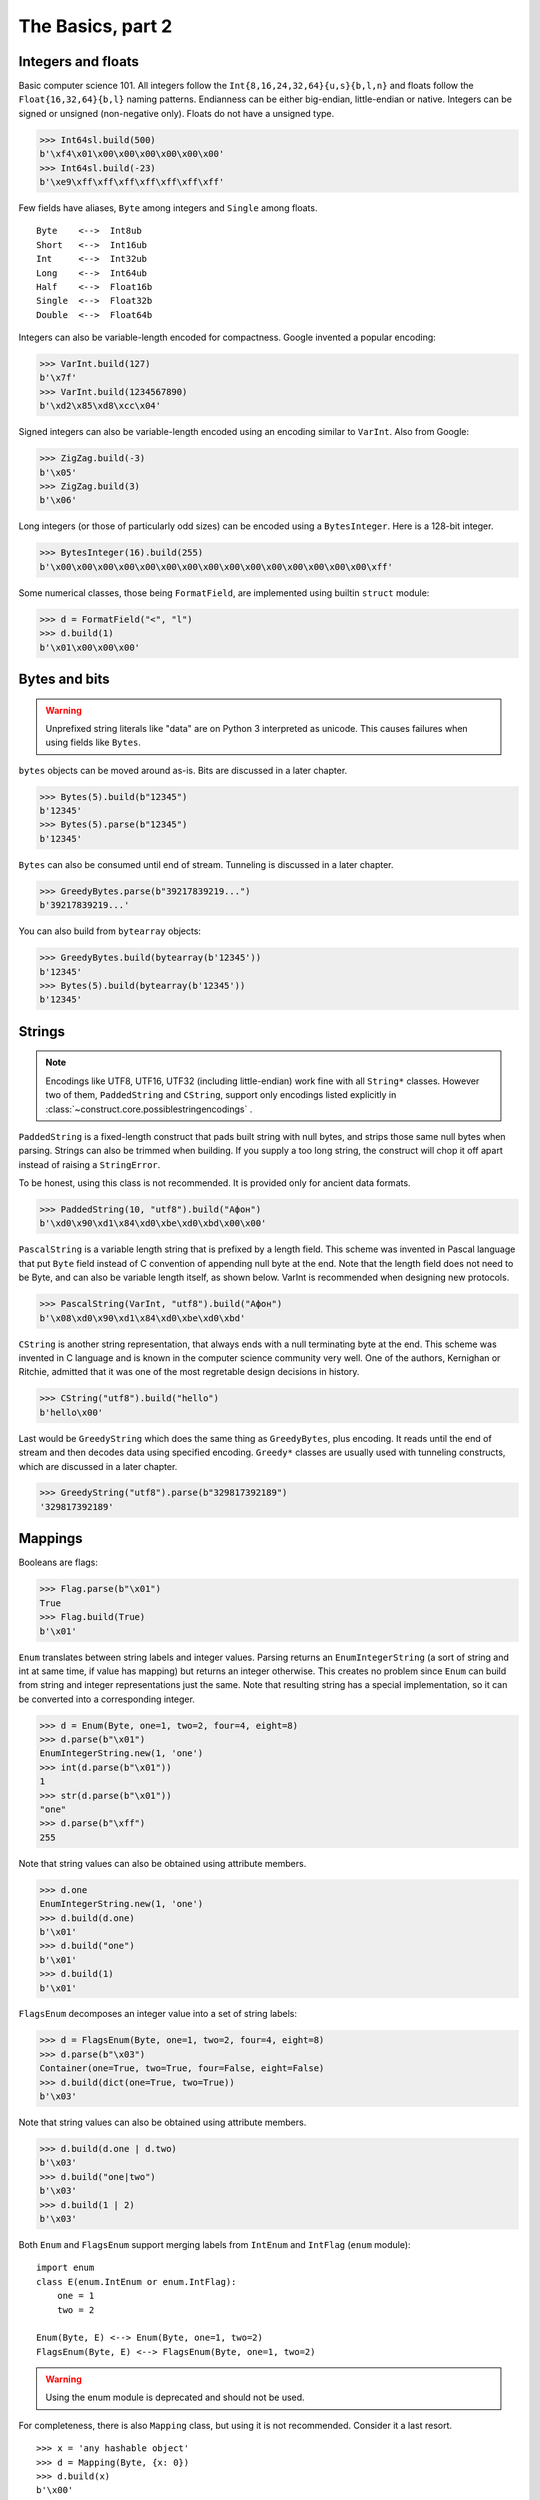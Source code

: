 ============
The Basics, part 2
============


Integers and floats
===================

Basic computer science 101. All integers follow the ``Int{8,16,24,32,64}{u,s}{b,l,n}`` and floats follow the ``Float{16,32,64}{b,l}`` naming patterns. Endianness can be either big-endian, little-endian or native. Integers can be signed or unsigned (non-negative only). Floats do not have a unsigned type.

>>> Int64sl.build(500)
b'\xf4\x01\x00\x00\x00\x00\x00\x00'
>>> Int64sl.build(-23)
b'\xe9\xff\xff\xff\xff\xff\xff\xff'

Few fields have aliases, ``Byte`` among integers and ``Single`` among floats.

::

    Byte    <-->  Int8ub
    Short   <-->  Int16ub
    Int     <-->  Int32ub
    Long    <-->  Int64ub
    Half    <-->  Float16b
    Single  <-->  Float32b
    Double  <-->  Float64b

Integers can also be variable-length encoded for compactness. Google invented a popular encoding:

>>> VarInt.build(127)
b'\x7f'
>>> VarInt.build(1234567890)
b'\xd2\x85\xd8\xcc\x04'

Signed integers can also be variable-length encoded using an encoding similar to ``VarInt``. Also from Google:

>>> ZigZag.build(-3)
b'\x05'
>>> ZigZag.build(3)
b'\x06'

Long integers (or those of particularly odd sizes) can be encoded using a ``BytesInteger``. Here is a 128-bit integer.

>>> BytesInteger(16).build(255)
b'\x00\x00\x00\x00\x00\x00\x00\x00\x00\x00\x00\x00\x00\x00\x00\xff'

Some numerical classes, those being ``FormatField``, are implemented using builtin ``struct`` module:

>>> d = FormatField("<", "l")
>>> d.build(1)
b'\x01\x00\x00\x00'


Bytes and bits
==============

.. warning::

    Unprefixed string literals like "data" are on Python 3 interpreted as unicode. This causes failures when using fields like ``Bytes``.

``bytes`` objects can be moved around as-is. Bits are discussed in a later chapter.

>>> Bytes(5).build(b"12345")
b'12345'
>>> Bytes(5).parse(b"12345")
b'12345'

``Bytes`` can also be consumed until end of stream. Tunneling is discussed in a later chapter.

>>> GreedyBytes.parse(b"39217839219...")
b'39217839219...'

You can also build from ``bytearray`` objects:

>>> GreedyBytes.build(bytearray(b'12345'))
b'12345'
>>> Bytes(5).build(bytearray(b'12345'))
b'12345'


Strings
========

.. note::

    Encodings like UTF8, UTF16, UTF32 (including little-endian) work fine with all ``String*`` classes. However two of them, ``PaddedString`` and ``CString``, support only encodings listed explicitly in :class:`~construct.core.possiblestringencodings` .

``PaddedString`` is a fixed-length construct that pads built string with null bytes, and strips those same null bytes when parsing. Strings can also be trimmed when building. If you supply a too long string, the construct will chop it off apart instead of raising a ``StringError``.

To be honest, using this class is not recommended. It is provided only for ancient data formats.

>>> PaddedString(10, "utf8").build("Афон")
b'\xd0\x90\xd1\x84\xd0\xbe\xd0\xbd\x00\x00'

``PascalString`` is a variable length string that is prefixed by a length field. This scheme was invented in Pascal language that put ``Byte`` field instead of C convention of appending null byte at the end. Note that the length field does not need to be Byte, and can also be variable length itself, as shown below. VarInt is recommended when designing new protocols.

>>> PascalString(VarInt, "utf8").build("Афон")
b'\x08\xd0\x90\xd1\x84\xd0\xbe\xd0\xbd'

``CString`` is another string representation, that always ends with a null terminating byte at the end. This scheme was invented in C language and is known in the computer science community very well. One of the authors, Kernighan or Ritchie, admitted that it was one of the most regretable design decisions in history.

>>> CString("utf8").build("hello")
b'hello\x00'

Last would be ``GreedyString`` which does the same thing as ``GreedyBytes``, plus encoding. It reads until the end of stream and then decodes data using specified encoding. ``Greedy*`` classes are usually used with tunneling constructs, which are discussed in a later chapter.

>>> GreedyString("utf8").parse(b"329817392189")
'329817392189'


Mappings
==========

Booleans are flags:

>>> Flag.parse(b"\x01")
True
>>> Flag.build(True)
b'\x01'

``Enum`` translates between string labels and integer values. Parsing returns an ``EnumIntegerString`` (a sort of string and int at same time, if value has mapping) but returns an integer otherwise. This creates no problem since ``Enum`` can build from string and integer representations just the same. Note that resulting string has a special implementation, so it can be converted into a corresponding integer.

>>> d = Enum(Byte, one=1, two=2, four=4, eight=8)
>>> d.parse(b"\x01")
EnumIntegerString.new(1, 'one')
>>> int(d.parse(b"\x01"))
1
>>> str(d.parse(b"\x01"))
"one"
>>> d.parse(b"\xff")
255

Note that string values can also be obtained using attribute members. 

>>> d.one
EnumIntegerString.new(1, 'one')
>>> d.build(d.one)
b'\x01'
>>> d.build("one")
b'\x01'
>>> d.build(1)
b'\x01'

``FlagsEnum`` decomposes an integer value into a set of string labels:

>>> d = FlagsEnum(Byte, one=1, two=2, four=4, eight=8)
>>> d.parse(b"\x03")
Container(one=True, two=True, four=False, eight=False)
>>> d.build(dict(one=True, two=True))
b'\x03'

Note that string values can also be obtained using attribute members. 

>>> d.build(d.one | d.two)
b'\x03'
>>> d.build("one|two")
b'\x03'
>>> d.build(1 | 2)
b'\x03'

Both ``Enum`` and ``FlagsEnum`` support merging labels from ``IntEnum`` and ``IntFlag`` (``enum`` module):

::

    import enum
    class E(enum.IntEnum or enum.IntFlag):
        one = 1
        two = 2

    Enum(Byte, E) <--> Enum(Byte, one=1, two=2)
    FlagsEnum(Byte, E) <--> FlagsEnum(Byte, one=1, two=2)

.. warning::

    Using the enum module is deprecated and should not be used.

For completeness, there is also ``Mapping`` class, but using it is not recommended. Consider it a last resort.

::

    >>> x = 'any hashable object'
    >>> d = Mapping(Byte, {x: 0})
    >>> d.build(x)
    b'\x00'
    >>> d.parse(b"\x00")
    'any hashable object'


Processing files
===========================

.. warning::

    Opening a file without mode like ``open(filename)`` implies text mode, which cannot be parsed or built.

Constructs can parse both in-memory data (``bytes``) and binary files:

>>> d = Struct(...)
>>> d.parse(bytes(1000))

>>> with open('/dev/zero', 'rb') as f:
...     d.parse_stream(f)

>>> d.parse_file('/dev/zero')


Documenting fields
========================

Top-most structures should have elaborate descriptions, documenting who made them and from what specifications. Individual fields can also have docstrings, but field names should be descriptive, not the docstrings.

::

    """
    Full docstring with autor, email, links to RFC-alike pages.
    """ * \
    Struct(
        "title" / CString("utf8"),
        Padding(2) * "reserved, see 8.1",
    )
